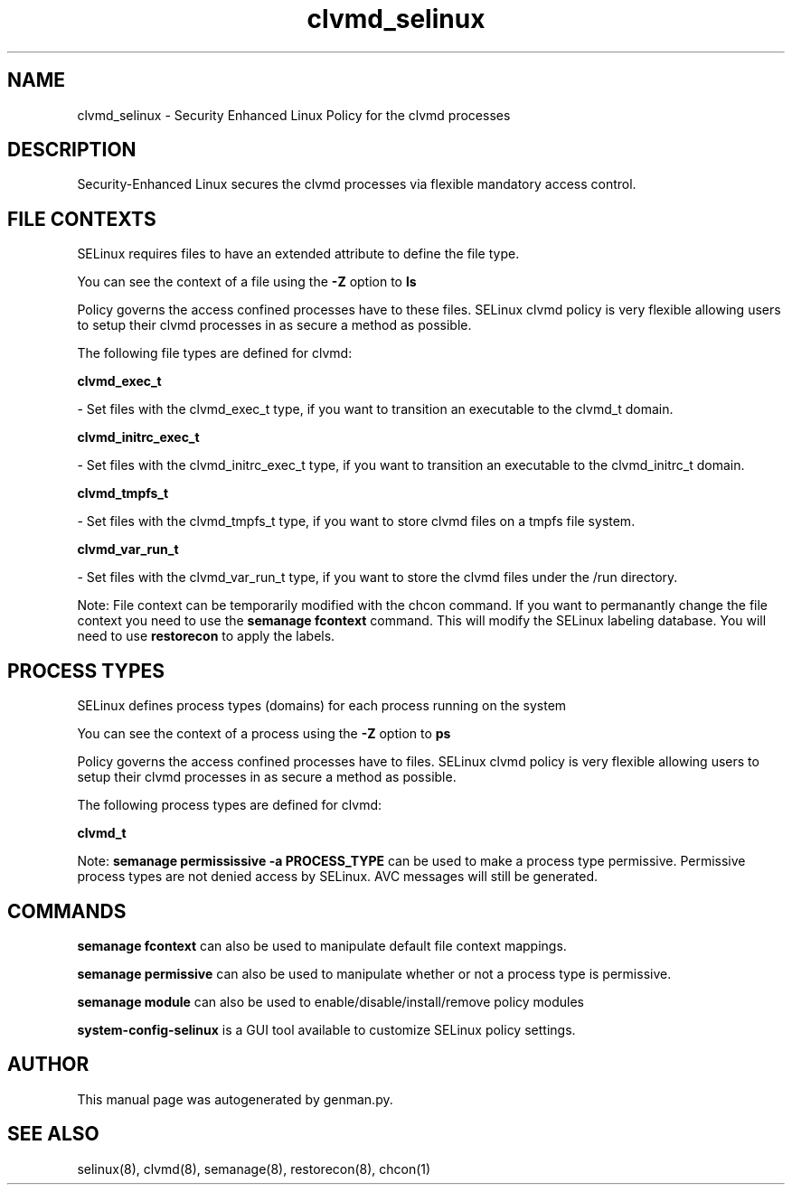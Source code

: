 .TH  "clvmd_selinux"  "8"  "clvmd" "dwalsh@redhat.com" "clvmd SELinux Policy documentation"
.SH "NAME"
clvmd_selinux \- Security Enhanced Linux Policy for the clvmd processes
.SH "DESCRIPTION"

Security-Enhanced Linux secures the clvmd processes via flexible mandatory access
control.  

.SH FILE CONTEXTS
SELinux requires files to have an extended attribute to define the file type. 
.PP
You can see the context of a file using the \fB\-Z\fP option to \fBls\bP
.PP
Policy governs the access confined processes have to these files. 
SELinux clvmd policy is very flexible allowing users to setup their clvmd processes in as secure a method as possible.
.PP 
The following file types are defined for clvmd:


.EX
.PP
.B clvmd_exec_t 
.EE

- Set files with the clvmd_exec_t type, if you want to transition an executable to the clvmd_t domain.


.EX
.PP
.B clvmd_initrc_exec_t 
.EE

- Set files with the clvmd_initrc_exec_t type, if you want to transition an executable to the clvmd_initrc_t domain.


.EX
.PP
.B clvmd_tmpfs_t 
.EE

- Set files with the clvmd_tmpfs_t type, if you want to store clvmd files on a tmpfs file system.


.EX
.PP
.B clvmd_var_run_t 
.EE

- Set files with the clvmd_var_run_t type, if you want to store the clvmd files under the /run directory.


.PP
Note: File context can be temporarily modified with the chcon command.  If you want to permanantly change the file context you need to use the 
.B semanage fcontext 
command.  This will modify the SELinux labeling database.  You will need to use
.B restorecon
to apply the labels.

.SH PROCESS TYPES
SELinux defines process types (domains) for each process running on the system
.PP
You can see the context of a process using the \fB\-Z\fP option to \fBps\bP
.PP
Policy governs the access confined processes have to files. 
SELinux clvmd policy is very flexible allowing users to setup their clvmd processes in as secure a method as possible.
.PP 
The following process types are defined for clvmd:

.EX
.B clvmd_t 
.EE
.PP
Note: 
.B semanage permississive -a PROCESS_TYPE 
can be used to make a process type permissive. Permissive process types are not denied access by SELinux. AVC messages will still be generated.

.SH "COMMANDS"
.B semanage fcontext
can also be used to manipulate default file context mappings.
.PP
.B semanage permissive
can also be used to manipulate whether or not a process type is permissive.
.PP
.B semanage module
can also be used to enable/disable/install/remove policy modules

.PP
.B system-config-selinux 
is a GUI tool available to customize SELinux policy settings.

.SH AUTHOR	
This manual page was autogenerated by genman.py.

.SH "SEE ALSO"
selinux(8), clvmd(8), semanage(8), restorecon(8), chcon(1)
